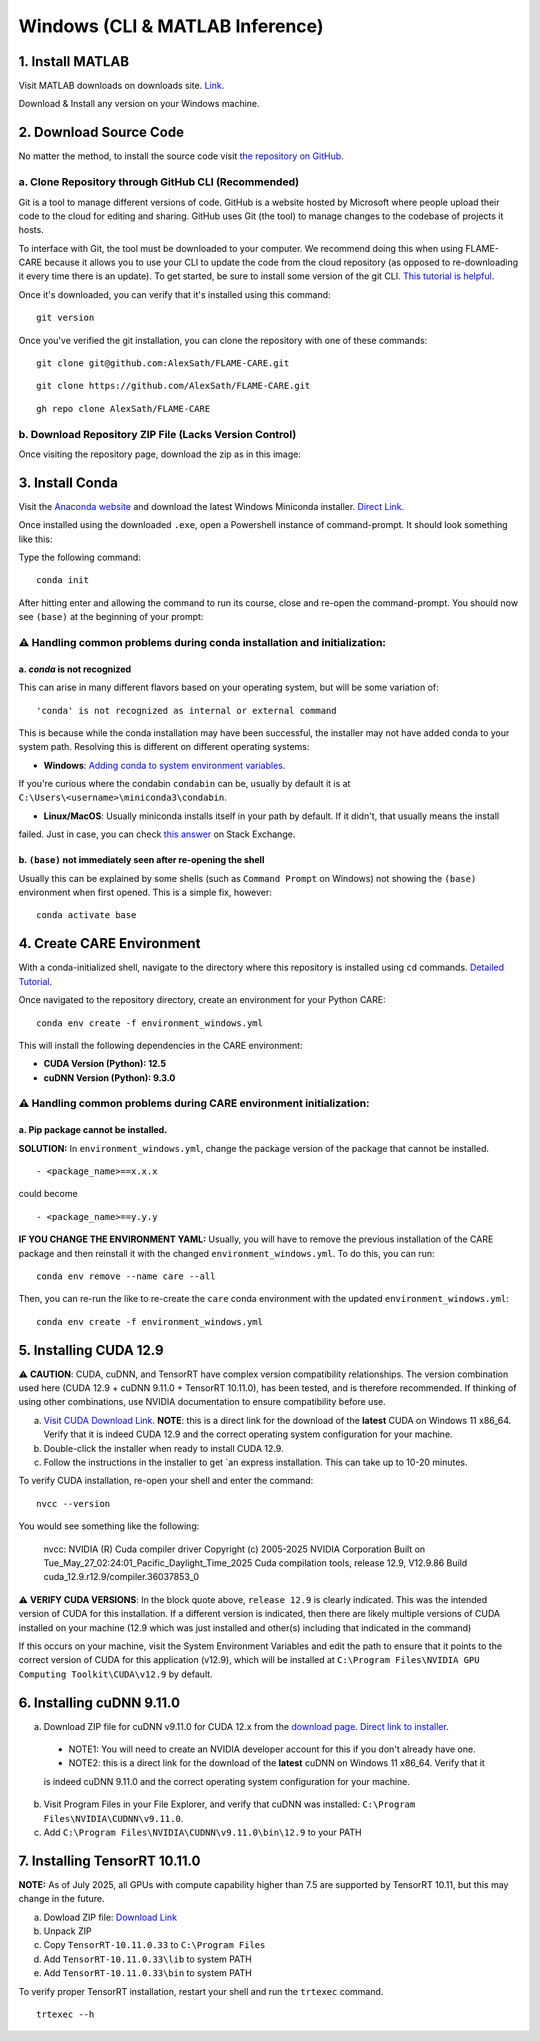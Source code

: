 ================================
Windows (CLI & MATLAB Inference)
================================


1. Install MATLAB
^^^^^^^^^^^^^^^^^
Visit MATLAB downloads on downloads site. `Link <https://www.mathworks.com/downloads/>`_.

Download & Install any version on your Windows machine.

2. Download Source Code
^^^^^^^^^^^^^^^^^^^^^^^

No matter the method, to install the source code visit `the repository on GitHub <https://github.com/AlexSath/FLAME-CARE>`_.

a. Clone Repository through GitHub CLI (Recommended)
~~~~

Git is a tool to manage different versions of code. GitHub is a website hosted by Microsoft where people upload
their code to the cloud for editing and sharing. GitHub uses Git (the tool) to manage changes to the codebase
of projects it hosts.

To interface with Git, the tool must be downloaded to your computer. We recommend doing this when using FLAME-CARE
because it allows you to use your CLI to update the code from the cloud repository (as opposed
to re-downloading it every time there is an update). To get started, be sure to install some version of the git
CLI. `This tutorial is helpful <https://github.com/git-guides/install-git>`_.

Once it's downloaded, you can verify that it's installed using this command:

::

     git version

Once you've verified the git installation, you can clone the repository with one of these commands:

::

     git clone git@github.com:AlexSath/FLAME-CARE.git

::

     git clone https://github.com/AlexSath/FLAME-CARE.git

::

     gh repo clone AlexSath/FLAME-CARE


b. Download Repository ZIP File (Lacks Version Control)
~~~~~

Once visiting the repository page, download the zip as in this image:

.. image:: ../../images/install/git_zip_download.png



3. Install Conda
^^^^^^^^^^^^^^^^

Visit the `Anaconda website <https://www.anaconda.com/download/success>`_ and download the latest Windows Miniconda 
installer. `Direct Link <https://repo.anaconda.com/miniconda/Miniconda3-latest-Windows-x86_64.exe>`_.

Once installed using the downloaded ``.exe``, open a Powershell instance of command-prompt. It should look something 
like this:

.. image:: ../../images/install/powershell_default.png

Type the following command:

::

     conda init


After hitting enter and allowing the command to run its course, close and re-open the command-prompt. 
You should now see ``(base)`` at the beginning of your prompt:

.. image:: ../../images/install/powershell_base.png
     :align: center

⚠️ Handling common problems during conda installation and initialization:
~~~~~~~~~~~~~~~~~~~~~~~~~~~~~~~~~~~~~~~~~~~~~~~~~~~~~~~~~~~~~~~~~~~~~~~~~

a. `conda` is not recognized
--------

This can arise in many different flavors based on your operating system, but will be some variation of:

::

     'conda' is not recognized as internal or external command


This is because while the conda installation may have been successful, the installer may not have added conda 
to your system path. Resolving this is different on different operating systems:

* **Windows**: `Adding conda to system environment variables <https://www.geeksforgeeks.org/python/how-to-setup-anaconda-path-to-environment-variable/>`_. 
If you're curious where the condabin ``condabin`` can be, usually by default it is at ``C:\Users\<username>\miniconda3\condabin``.

* **Linux/MacOS**: Usually miniconda installs itself in your path by default. If it didn't, that usually means the install 
failed. Just in case, you can check `this answer <https://askubuntu.com/questions/849470/how-do-i-activate-a-conda-environment-in-my-bashrc>`_ 
on Stack Exchange.

b. ``(base)`` not immediately seen after re-opening the shell
---------

Usually this can be explained by some shells (such as ``Command Prompt`` on Windows) not showing the ``(base)`` 
environment when first opened. This is a simple fix, however:

::

     conda activate base

4. Create CARE Environment
^^^^^^^^^^^^^^^^^^^^^^^^^^

With a conda-initialized shell, navigate to the directory where this repository is installed using ``cd`` commands. 
`Detailed Tutorial <https://www.lifewire.com/change-directories-in-command-prompt-5185508>`_.

Once navigated to the repository directory, create an environment for your Python CARE:

::

     conda env create -f environment_windows.yml


This will install the following dependencies in the CARE environment:

* **CUDA Version (Python): 12.5**
* **cuDNN Version (Python): 9.3.0**

⚠️ Handling common problems during CARE environment initialization:
~~~~~~~~~~~~~~~~~~~~~~~~~~~~~~~~~~~~~~~~~~~~~~~~~~~~~~~~~~~~~~~~~~~

a. Pip package cannot be installed.
---------

**SOLUTION:** In ``environment_windows.yml``, change the package version of the package that cannot be installed.

::

   - <package_name>==x.x.x



could become

::

   - <package_name>==y.y.y

**IF YOU CHANGE THE ENVIRONMENT YAML:** Usually, you will have to remove the previous installation of the CARE 
package and then reinstall it with the changed ``environment_windows.yml``. To do this, you can run:

::

     conda env remove --name care --all


Then, you can re-run the like to re-create the ``care`` conda environment with the updated ``environment_windows.yml``:

::

     conda env create -f environment_windows.yml


5. Installing CUDA 12.9
^^^^^^^^^^^^^^^^^^^^^^^

⚠️ **CAUTION**: CUDA, cuDNN, and TensorRT have complex version compatibility relationships. The version combination used
here (CUDA 12.9 + cuDNN 9.11.0 + TensorRT 10.11.0), has been tested, and is therefore recommended. If thinking of using other
combinations, use NVIDIA documentation to ensure compatibility before use.

a.  `Visit CUDA Download Link <https://developer.nvidia.com/cuda-downloads?target_os=Windows&target_arch=x86_64&target_version=11&target_type=exe_local>`_. **NOTE**: this is a direct link for the download of the **latest** CUDA on Windows 11 x86_64. Verify that it is indeed CUDA 12.9 and the correct operating system configuration for your machine.
b. Double-click the installer when ready to install CUDA 12.9.
c. Follow the instructions in the installer to get `an express installation. This can take up to 10-20 minutes.

To verify CUDA installation, re-open your shell and enter the command:

::

     nvcc --version

You would see something like the following:

     nvcc: NVIDIA (R) Cuda compiler driver
     Copyright (c) 2005-2025 NVIDIA Corporation
     Built on Tue_May_27_02:24:01_Pacific_Daylight_Time_2025
     Cuda compilation tools, release 12.9, V12.9.86
     Build cuda_12.9.r12.9/compiler.36037853_0

⚠️ **VERIFY CUDA VERSIONS**: In the block quote above, ``release 12.9`` is clearly indicated. This was the intended
version of CUDA for this installation. If a different version is indicated, then there are likely multiple versions of
CUDA installed on your machine (12.9 which was just installed and other(s) including that indicated in the command)

If this occurs on your machine, visit the System Environment Variables and edit the path to ensure that it points
to the correct version of CUDA for this application (v12.9), which will be installed at ``C:\Program Files\NVIDIA GPU Computing Toolkit\CUDA\v12.9``
by default.

6. Installing cuDNN 9.11.0
^^^^^^^^^^^^^^^^^^^^^^^^^^

a. Download ZIP file for cuDNN v9.11.0 for CUDA 12.x from the `download page <https://developer.nvidia.com/cudnn-downloads?target_os=Windows&target_arch=x86_64&target_version=11&target_type=exe_local>`_. `Direct link to installer <https://developer.nvidia.com/cudnn-downloads?target_os=Windows&target_arch=x86_64&target_version=11&target_type=exe_local>`_.

  * NOTE1: You will need to create an NVIDIA developer account for this if you don't already have one.
  * NOTE2: this is a direct link for the download of the **latest** cuDNN on Windows 11 x86_64. Verify that it 
  is indeed cuDNN 9.11.0 and the correct operating system configuration for your machine.

b. Visit Program Files in your File Explorer, and verify that cuDNN was installed: ``C:\Program Files\NVIDIA\CUDNN\v9.11.0``.
c. Add ``C:\Program Files\NVIDIA\CUDNN\v9.11.0\bin\12.9`` to your PATH

7. Installing TensorRT 10.11.0
^^^^^^^^^^^^^^^^^^^^^^^^^^^^^^

**NOTE:** As of July 2025, all GPUs with compute capability higher than 7.5 are supported by TensorRT 10.11, but this may 
change in the future.

a. Dowload ZIP file: `Download Link <https://developer.nvidia.com/downloads/compute/machine-learning/tensorrt/10.11.0/zip/TensorRT-10.11.0.33.Windows.win10.cuda-12.9.zip>`_
b. Unpack ZIP
c. Copy ``TensorRT-10.11.0.33`` to ``C:\Program Files``
d. Add ``TensorRT-10.11.0.33\lib`` to system PATH
e. Add ``TensorRT-10.11.0.33\bin`` to system PATH

To verify proper TensorRT installation, restart your shell and run the ``trtexec`` command.

::

     trtexec --h

